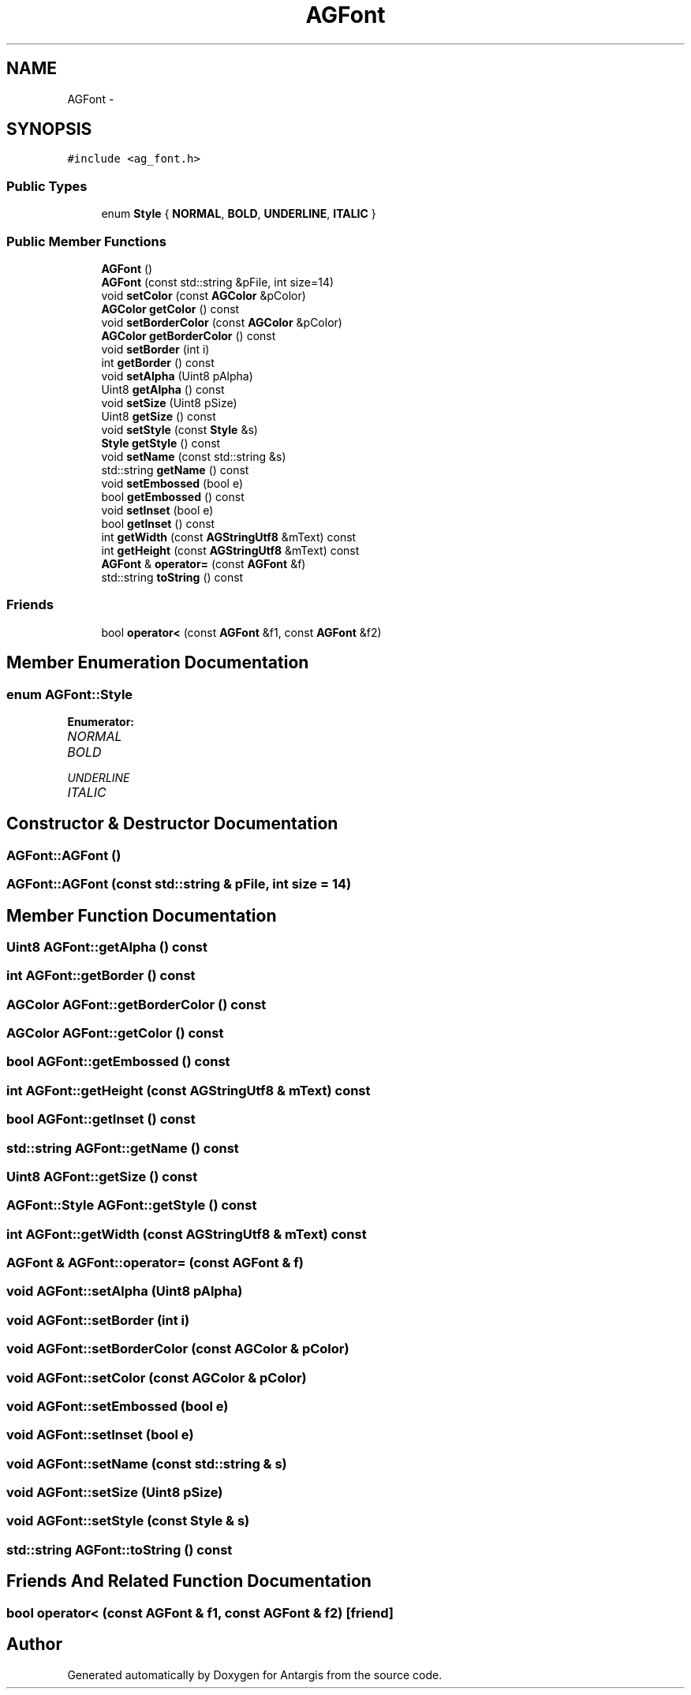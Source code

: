 .TH "AGFont" 3 "27 Oct 2006" "Version 0.1.9" "Antargis" \" -*- nroff -*-
.ad l
.nh
.SH NAME
AGFont \- 
.SH SYNOPSIS
.br
.PP
\fC#include <ag_font.h>\fP
.PP
.SS "Public Types"

.in +1c
.ti -1c
.RI "enum \fBStyle\fP { \fBNORMAL\fP, \fBBOLD\fP, \fBUNDERLINE\fP, \fBITALIC\fP }"
.br
.in -1c
.SS "Public Member Functions"

.in +1c
.ti -1c
.RI "\fBAGFont\fP ()"
.br
.ti -1c
.RI "\fBAGFont\fP (const std::string &pFile, int size=14)"
.br
.ti -1c
.RI "void \fBsetColor\fP (const \fBAGColor\fP &pColor)"
.br
.ti -1c
.RI "\fBAGColor\fP \fBgetColor\fP () const "
.br
.ti -1c
.RI "void \fBsetBorderColor\fP (const \fBAGColor\fP &pColor)"
.br
.ti -1c
.RI "\fBAGColor\fP \fBgetBorderColor\fP () const "
.br
.ti -1c
.RI "void \fBsetBorder\fP (int i)"
.br
.ti -1c
.RI "int \fBgetBorder\fP () const "
.br
.ti -1c
.RI "void \fBsetAlpha\fP (Uint8 pAlpha)"
.br
.ti -1c
.RI "Uint8 \fBgetAlpha\fP () const "
.br
.ti -1c
.RI "void \fBsetSize\fP (Uint8 pSize)"
.br
.ti -1c
.RI "Uint8 \fBgetSize\fP () const "
.br
.ti -1c
.RI "void \fBsetStyle\fP (const \fBStyle\fP &s)"
.br
.ti -1c
.RI "\fBStyle\fP \fBgetStyle\fP () const "
.br
.ti -1c
.RI "void \fBsetName\fP (const std::string &s)"
.br
.ti -1c
.RI "std::string \fBgetName\fP () const "
.br
.ti -1c
.RI "void \fBsetEmbossed\fP (bool e)"
.br
.ti -1c
.RI "bool \fBgetEmbossed\fP () const "
.br
.ti -1c
.RI "void \fBsetInset\fP (bool e)"
.br
.ti -1c
.RI "bool \fBgetInset\fP () const "
.br
.ti -1c
.RI "int \fBgetWidth\fP (const \fBAGStringUtf8\fP &mText) const "
.br
.ti -1c
.RI "int \fBgetHeight\fP (const \fBAGStringUtf8\fP &mText) const "
.br
.ti -1c
.RI "\fBAGFont\fP & \fBoperator=\fP (const \fBAGFont\fP &f)"
.br
.ti -1c
.RI "std::string \fBtoString\fP () const "
.br
.in -1c
.SS "Friends"

.in +1c
.ti -1c
.RI "bool \fBoperator<\fP (const \fBAGFont\fP &f1, const \fBAGFont\fP &f2)"
.br
.in -1c
.SH "Member Enumeration Documentation"
.PP 
.SS "enum \fBAGFont::Style\fP"
.PP
\fBEnumerator: \fP
.in +1c
.TP
\fB\fINORMAL \fP\fP
.TP
\fB\fIBOLD \fP\fP
.TP
\fB\fIUNDERLINE \fP\fP
.TP
\fB\fIITALIC \fP\fP

.SH "Constructor & Destructor Documentation"
.PP 
.SS "AGFont::AGFont ()"
.PP
.SS "AGFont::AGFont (const std::string & pFile, int size = \fC14\fP)"
.PP
.SH "Member Function Documentation"
.PP 
.SS "Uint8 AGFont::getAlpha () const"
.PP
.SS "int AGFont::getBorder () const"
.PP
.SS "\fBAGColor\fP AGFont::getBorderColor () const"
.PP
.SS "\fBAGColor\fP AGFont::getColor () const"
.PP
.SS "bool AGFont::getEmbossed () const"
.PP
.SS "int AGFont::getHeight (const \fBAGStringUtf8\fP & mText) const"
.PP
.SS "bool AGFont::getInset () const"
.PP
.SS "std::string AGFont::getName () const"
.PP
.SS "Uint8 AGFont::getSize () const"
.PP
.SS "\fBAGFont::Style\fP AGFont::getStyle () const"
.PP
.SS "int AGFont::getWidth (const \fBAGStringUtf8\fP & mText) const"
.PP
.SS "\fBAGFont\fP & AGFont::operator= (const \fBAGFont\fP & f)"
.PP
.SS "void AGFont::setAlpha (Uint8 pAlpha)"
.PP
.SS "void AGFont::setBorder (int i)"
.PP
.SS "void AGFont::setBorderColor (const \fBAGColor\fP & pColor)"
.PP
.SS "void AGFont::setColor (const \fBAGColor\fP & pColor)"
.PP
.SS "void AGFont::setEmbossed (bool e)"
.PP
.SS "void AGFont::setInset (bool e)"
.PP
.SS "void AGFont::setName (const std::string & s)"
.PP
.SS "void AGFont::setSize (Uint8 pSize)"
.PP
.SS "void AGFont::setStyle (const \fBStyle\fP & s)"
.PP
.SS "std::string AGFont::toString () const"
.PP
.SH "Friends And Related Function Documentation"
.PP 
.SS "bool operator< (const \fBAGFont\fP & f1, const \fBAGFont\fP & f2)\fC [friend]\fP"
.PP


.SH "Author"
.PP 
Generated automatically by Doxygen for Antargis from the source code.

